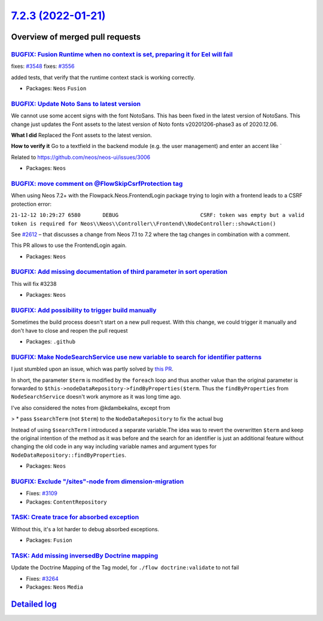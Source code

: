 `7.2.3 (2022-01-21) <https://github.com/neos/neos-development-collection/releases/tag/7.2.3>`_
==============================================================================================

Overview of merged pull requests
~~~~~~~~~~~~~~~~~~~~~~~~~~~~~~~~

`BUGFIX: Fusion Runtime when no context is set, preparing it for Eel will fail <https://github.com/neos/neos-development-collection/pull/3549>`_
------------------------------------------------------------------------------------------------------------------------------------------------

fixes: `#3548 <https://github.com/neos/neos-development-collection/issues/3548>`_
fixes: `#3556 <https://github.com/neos/neos-development-collection/issues/3556>`_

added tests, that verify that the runtime context stack is working correctly.

* Packages: ``Neos`` ``Fusion``

`BUGFIX: Update Noto Sans to latest version <https://github.com/neos/neos-development-collection/pull/3545>`_
-------------------------------------------------------------------------------------------------------------

We cannot use some accent signs with the font NotoSans. This has been fixed in the latest version of NotoSans. This change just updates the Font assets to the latest version of Noto fonts v20201206-phase3 as of 2020.12.06.


**What I did**
Replaced the Font assets to the latest version.

**How to verify it**
Go to a textfield in the backend module (e.g. the user management) and enter an accent like `

Related to https://github.com/neos/neos-ui/issues/3006


* Packages: ``Neos``

`BUGFIX: move comment on @Flow\SkipCsrfProtection tag <https://github.com/neos/neos-development-collection/pull/3541>`_
-----------------------------------------------------------------------------------------------------------------------

When using Neos 7.2+ with the Flowpack.Neos.FrontendLogin package trying to login with a frontend leads to a CSRF protection error:

``21-12-12 10:29:27 6580       DEBUG                          CSRF: token was empty but a valid token is required for Neos\\Neos\\Controller\\Frontend\\NodeController::showAction()``

See `#2612 <https://github.com/neos/flow-development-collection/issues/2612>`_ – that discusses a change from Neos 7.1 to 7.2 where the tag changes in combination with a comment.

This PR allows to use the FrontendLogin again.


* Packages: ``Neos``

`BUGFIX: Add missing documentation of third parameter in sort operation <https://github.com/neos/neos-development-collection/pull/3527>`_
-----------------------------------------------------------------------------------------------------------------------------------------

This will fix #3238

* Packages: ``Neos``

`BUGFIX: Add possibility to trigger build manually <https://github.com/neos/neos-development-collection/pull/3526>`_
--------------------------------------------------------------------------------------------------------------------

Sometimes the build process doesn't start on a new pull request. With this change, we could trigger it manually and don't have to close and reopen the pull request

* Packages: ``.github``

`BUGFIX: Make NodeSearchService use new variable to search for identifier patterns <https://github.com/neos/neos-development-collection/pull/3429>`_
----------------------------------------------------------------------------------------------------------------------------------------------------

I just stumbled upon an issue, which was partly solved by `this PR <https://github.com/neos/neos-development-collection/pull/3165>`_.

In short, the parameter ``$term`` is modified by the ``foreach`` loop and thus another value than the original parameter is forwarded to ``$this->nodeDataRepository->findByProperties($term``. Thus the ``findByProperties`` from ``NodeSearchService`` doesn't work anymore as it was long time ago.

I've also considered the notes from @kdambekalns, except from

>     * pass ``$searchTerm`` (not ``$term``) to the ``NodeDataRepository`` to fix the actual bug

Instead of using ``$searchTerm`` I introduced a separate variable.The idea was to revert the overwritten ``$term`` and keep the original intention of the method as it was before and the search for an identifier is just an additional feature without changing the old code in any way including variable names and argument types for ``NodeDataRepository::findByProperties``.


* Packages: ``Neos``

`BUGFIX: Exclude "/sites"-node from dimension-migration <https://github.com/neos/neos-development-collection/pull/3110>`_
-------------------------------------------------------------------------------------------------------------------------

* Fixes: `#3109 <https://github.com/neos/neos-development-collection/issues/3109>`_

* Packages: ``ContentRepository``

`TASK: Create trace for absorbed exception <https://github.com/neos/neos-development-collection/pull/3477>`_
------------------------------------------------------------------------------------------------------------

Without this, it's a lot harder to debug absorbed exceptions.

* Packages: ``Fusion``

`TASK: Add missing inversedBy Doctrine mapping <https://github.com/neos/neos-development-collection/pull/3524>`_
----------------------------------------------------------------------------------------------------------------

Update the Doctrine Mapping of the Tag model, for ``./flow doctrine:validate`` to not fail

* Fixes: `#3264 <https://github.com/neos/neos-development-collection/issues/3264>`_

* Packages: ``Neos`` ``Media``

`Detailed log <https://github.com/neos/neos-development-collection/compare/7.2.2...7.2.3>`_
~~~~~~~~~~~~~~~~~~~~~~~~~~~~~~~~~~~~~~~~~~~~~~~~~~~~~~~~~~~~~~~~~~~~~~~~~~~~~~~~~~~~~~~~~~~
